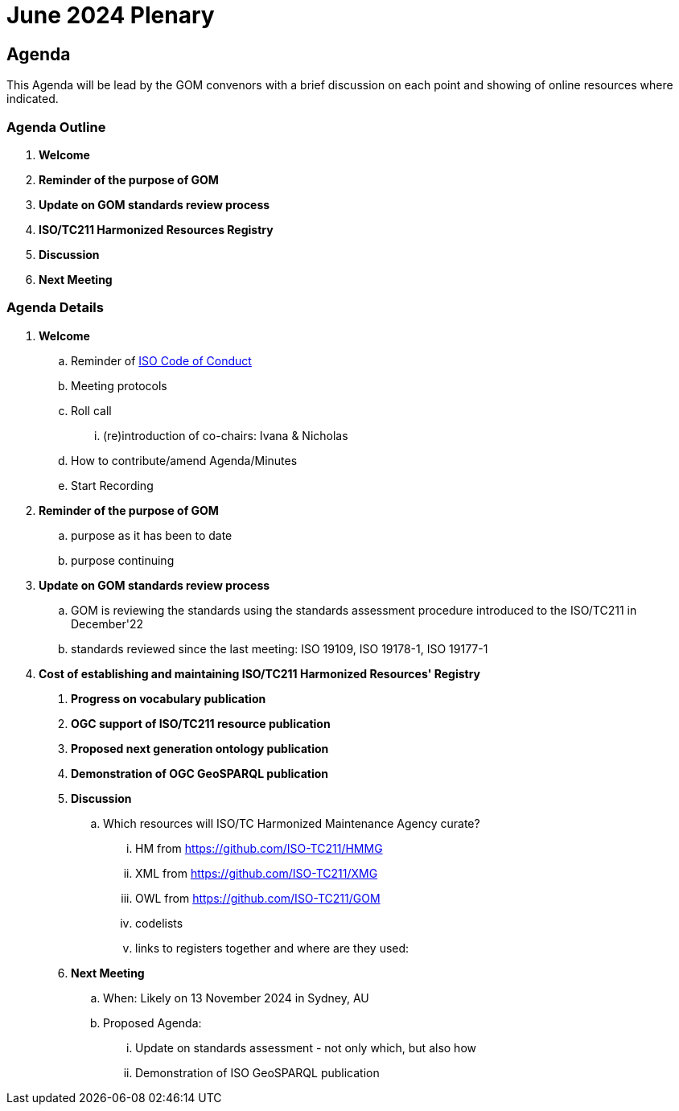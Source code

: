 = June 2024 Plenary 

== Agenda

This Agenda will be lead by the GOM convenors with a brief discussion on each point and showing of online resources where indicated.

=== Agenda Outline

. *Welcome*
. *Reminder of the purpose of GOM*
. *Update on GOM standards review process*
. *ISO/TC211 Harmonized Resources Registry*
. *Discussion*
. *Next Meeting*

=== Agenda Details

. *Welcome*
.. Reminder of https://www.iso.org/publication/PUB100397.html[ISO Code of Conduct]
.. Meeting protocols
.. Roll call
... (re)introduction of co-chairs: Ivana & Nicholas
.. How to contribute/amend Agenda/Minutes
.. Start Recording
. *Reminder of the purpose of GOM*
.. purpose as it has been to date
.. purpose continuing
. *Update on GOM standards review process*
.. GOM is reviewing the standards using the standards assessment procedure introduced to the ISO/TC211 in December'22 
.. standards reviewed since the last meeting: ISO 19109, ISO 19178-1, ISO 19177-1
. *Cost of establishing and maintaining ISO/TC211 Harmonized Resources' Registry*
+
--
. *Progress on vocabulary publication*
. *OGC support of ISO/TC211 resource publication*
. *Proposed next generation ontology publication*
. *Demonstration of OGC GeoSPARQL publication*
. *Discussion*
.. Which resources will ISO/TC Harmonized Maintenance Agency curate?
... HM from https://github.com/ISO-TC211/HMMG
... XML from https://github.com/ISO-TC211/XMG
... OWL from https://github.com/ISO-TC211/GOM
... codelists
... links to registers together and where are they used:

. *Next Meeting*
.. When: Likely on 13 November 2024 in Sydney, AU
.. Proposed Agenda:
... Update on standards assessment - not only which, but also how
... Demonstration of ISO GeoSPARQL publication
